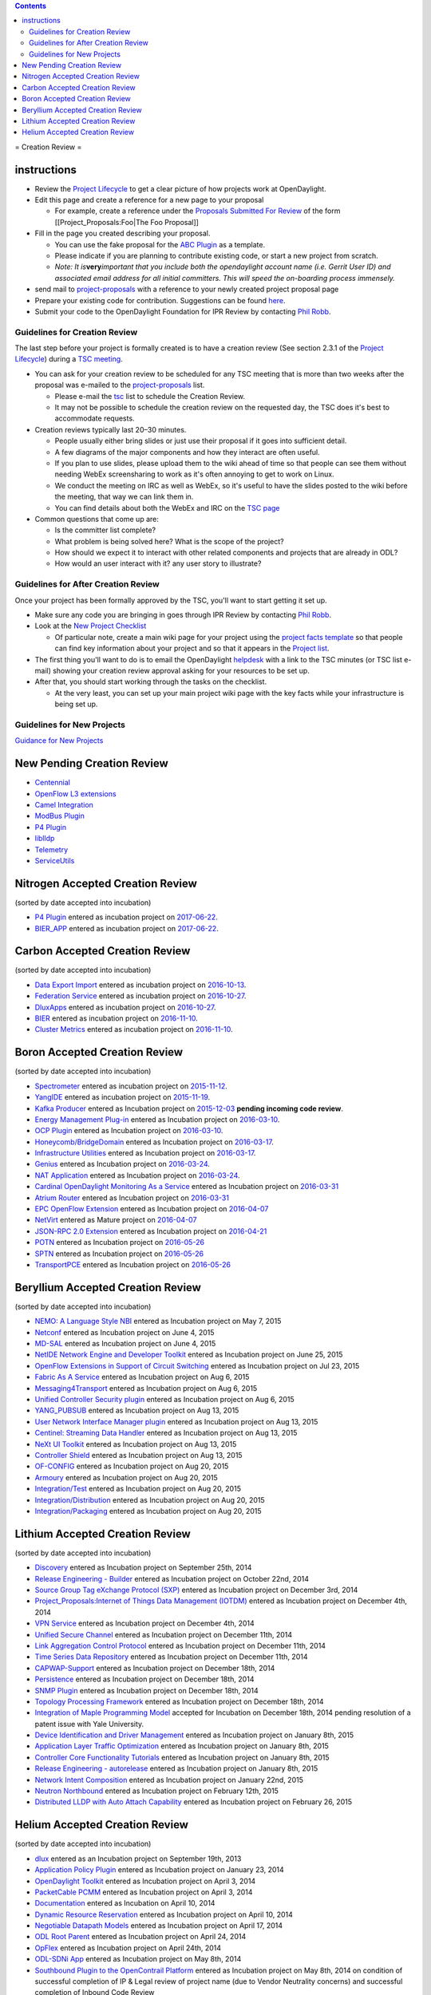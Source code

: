 .. contents::
   :depth: 3
..

= Creation Review =

instructions
============

-  Review the `Project
   Lifecycle <http://www.opendaylight.org/project-lifecycle-releases>`__
   to get a clear picture of how projects work at OpenDaylight.
-  Edit this page and create a reference for a new page to your proposal

   -  For example, create a reference under the `Proposals Submitted For
      Review <#Proposals_Submitted_For_Review>`__ of the form
      [[Project_Proposals:Foo|The Foo Proposal]]

-  Fill in the page you created describing your proposal.

   -  You can use the fake proposal for the `ABC
      Plugin <Project_Proposals:ABC_Plugin>`__ as a template.
   -  Please indicate if you are planning to contribute existing code,
      or start a new project from scratch.
   -  *Note: It is*\ **very**\ *important that you include both the
      opendaylight account name (i.e. Gerrit User ID) and associated
      email address for all initial committers. This will speed the
      on-boarding process immensely.*

-  send mail to
   `project-proposals <mailto:project-proposals@lists.opendaylight.org>`__
   with a reference to your newly created project proposal page
-  Prepare your existing code for contribution. Suggestions can be found
   `here <Project_Proposals:Code_Prep_Suggestions>`__.
-  Submit your code to the OpenDaylight Foundation for IPR Review by
   contacting `Phil Robb <mailto:probb@linuxfoundation.org>`__.

Guidelines for Creation Review
------------------------------

The last step before your project is formally created is to have a
creation review (See section 2.3.1 of the `Project
Lifecycle <http://www.opendaylight.org/project-lifecycle-releases>`__)
during a `TSC meeting <TSC:Main>`__.

-  You can ask for your creation review to be scheduled for any TSC
   meeting that is more than two weeks after the proposal was e-mailed
   to the
   `project-proposals <mailto:project-proposals@lists.opendaylight.org>`__
   list.

   -  Please e-mail the `tsc <mailto:tsc@lists.opendaylight.org>`__ list
      to schedule the Creation Review.
   -  It may not be possible to schedule the creation review on the
      requested day, the TSC does it's best to accommodate requests.

-  Creation reviews typically last 20–30 minutes.

   -  People usually either bring slides or just use their proposal if
      it goes into sufficient detail.
   -  A few diagrams of the major components and how they interact are
      often useful.
   -  If you plan to use slides, please upload them to the wiki ahead of
      time so that people can see them without needing WebEx
      screensharing to work as it's often annoying to get to work on
      Linux.
   -  We conduct the meeting on IRC as well as WebEx, so it's useful to
      have the slides posted to the wiki before the meeting, that way we
      can link them in.
   -  You can find details about both the WebEx and IRC on the `TSC
      page <TSC:Main>`__

-  Common questions that come up are:

   -  Is the committer list complete?
   -  What problem is being solved here? What is the scope of the
      project?
   -  How should we expect it to interact with other related components
      and projects that are already in ODL?
   -  How would an user interact with it? any user story to illustrate?

Guidelines for After Creation Review
------------------------------------

Once your project has been formally approved by the TSC, you'll want to
start getting it set up.

-  Make sure any code you are bringing in goes through IPR Review by
   contacting `Phil Robb <mailto:probb@linuxfoundation.org>`__.
-  Look at the `New Project
   Checklist <GettingStarted:Project_Main#New_Project_Checklist>`__

   -  Of particular note, create a main wiki page for your project using
      the `project facts template <Template:Project_Facts>`__ so that
      people can find key information about your project and so that it
      appears in the `Project list <Project_list>`__.

-  The first thing you'll want to do is to email the OpenDaylight
   `helpdesk <mailto:helpdesk@opendaylight.org>`__ with a link to the
   TSC minutes (or TSC list e-mail) showing your creation review
   approval asking for your resources to be set up.
-  After that, you should start working through the tasks on the
   checklist.

   -  At the very least, you can set up your main project wiki page with
      the key facts while your infrastructure is being set up.

Guidelines for New Projects
---------------------------

`Guidance for New
Projects <GettingStarted:Project_Main#New_Project_Checklist>`__

New Pending Creation Review
===========================

-  `Centennial <Project_Proposals:Centennial>`__
-  `OpenFlow L3 extensions <Project_Proposals:OpenFlow_L3_extensions>`__
-  `Camel Integration <Project_Proposals:Camel_Integration>`__
-  `ModBus Plugin <Project_Proposals:ModBus_Plugin>`__
-  `P4 Plugin <Project_Proposals:P4_Plugin>`__
-  `liblldp <Project_Proposals:liblldp>`__
-  `Telemetry <Project_Proposals:Telemetry>`__
-  `ServiceUtils <Project_Proposals:ServiceUtils>`__

Nitrogen Accepted Creation Review
=================================

(sorted by date accepted into incubation)

-  `P4 Plugin <Project_Proposals:P4_Plugin>`__ entered as incubation
   project on
   `2017-06-22 <https://meetings.opendaylight.org/opendaylight-meeting/2016/tsc/opendaylight-meeting-tsc.2016-11-10-18.00.html>`__.
-  `BIER_APP <Project_Proposals:BIER_APP>`__ entered as incubation
   project on
   `2017-06-22 <https://meetings.opendaylight.org/opendaylight-meeting/2017/tsc/opendaylight-meeting-tsc.2017-06-22-03.30.html>`__.

Carbon Accepted Creation Review
===============================

(sorted by date accepted into incubation)

-  `Data Export Import <Project_Proposals:Data_Export_Import>`__ entered
   as incubation project on
   `2016-10-13 <https://meetings.opendaylight.org/opendaylight-meeting/2016/tsc/opendaylight-meeting-tsc.2016-10-13-17.01.html>`__.
-  `Federation Service <Project_Proposals:Federation_Service>`__ entered
   as incubation project on
   `2016-10-27 <https://meetings.opendaylight.org/opendaylight-meeting/2016/tsc/opendaylight-meeting-tsc.2016-10-27-17.00.html>`__.
-  `DluxApps <Project_Proposals:DluxApps>`__ entered as incubation
   project on
   `2016-10-27 <https://meetings.opendaylight.org/opendaylight-meeting/2016/tsc/opendaylight-meeting-tsc.2016-10-27-17.00.html>`__.
-  `BIER <Project_Proposals:BIER_Plugin>`__ entered as incubation
   project on
   `2016-11-10 <https://meetings.opendaylight.org/opendaylight-meeting/2016/tsc/opendaylight-meeting-tsc.2016-11-10-15.29.html>`__.
-  `Cluster Metrics <Project_Proposals:Cluster_Metrics>`__ entered as
   incubation project on
   `2016-11-10 <https://meetings.opendaylight.org/opendaylight-meeting/2016/tsc/opendaylight-meeting-tsc.2016-11-10-18.00.html>`__.

Boron Accepted Creation Review
==============================

(sorted by date accepted into incubation)

-  `Spectrometer <Project_Proposals:Spectrometer>`__ entered as
   incubation project on
   `2015-11-12 <https://meetings.opendaylight.org/opendaylight-meeting/2015/tsc/opendaylight-meeting-tsc.2015-11-12-18.00.html>`__.
-  `YangIDE <Project_Proposals:YangIDE>`__ entered as incubation project
   on
   `2015-11-19 <https://meetings.opendaylight.org/opendaylight-meeting/2015/tsc/opendaylight-meeting-tsc.2015-11-19-18.00.html>`__.
-  `Kafka Producer <Project_Proposals:Kafkaproducer>`__ entered as
   Incubation project on
   `2015-12-03 <https://meetings.opendaylight.org/opendaylight-meeting/2015/tsc/opendaylight-meeting-tsc.2015-12-03-18.00.html>`__
   **pending incoming code review**.
-  `Energy Management Plug-in <Project_Proposals:Eman>`__ entered as
   Incubation project on
   `2016-03-10 <https://meetings.opendaylight.org/opendaylight-meeting/2016/tsc/opendaylight-meeting-tsc.2016-03-10-18.00.html>`__.
-  `OCP Plugin <Project_Proposals:OCP_Plugin>`__ entered as Incubation
   project on
   `2016-03-10 <https://meetings.opendaylight.org/opendaylight-meeting/2016/tsc/opendaylight-meeting-tsc.2016-03-10-18.00.html>`__.
-  `Honeycomb/BridgeDomain <Project_Proposals:HoneyCombBridgeDomain>`__
   entered as Incubation project on
   `2016-03-17 <https://meetings.opendaylight.org/opendaylight-meeting/2016/tsc/opendaylight-meeting-tsc.2016-03-17-17.00.html>`__.
-  `Infrastructure
   Utilities <Project_Proposals:Infrastructure_Utilities>`__ entered as
   Incubation project on
   `2016-03-17 <https://meetings.opendaylight.org/opendaylight-meeting/2016/tsc/opendaylight-meeting-tsc.2016-03-17-17.00.html>`__.
-  `Genius <Project_Proposals:Genius>`__ entered as Incubation project
   on
   `2016-03-24 <https://meetings.opendaylight.org/opendaylight-meeting/2016/tsc/opendaylight-meeting-tsc.2016-03-24-17.00.html>`__.
-  `NAT Application <Project_Proposals:NATApp_Plugin>`__ entered as
   Incubation project on
   `2016-03-24 <https://meetings.opendaylight.org/opendaylight-meeting/2016/tsc/opendaylight-meeting-tsc.2016-03-24-17.00.html>`__.
-  `Cardinal OpenDaylight Monitoring As a
   Service <Project_Proposals:Cardinal>`__ entered as Incubation project
   on
   `2016-03-31 <https://meetings.opendaylight.org/opendaylight-meeting/2016/tsc/opendaylight-meeting-tsc.2016-03-31-17.00.html>`__
-  `Atrium Router <Project_Proposals:Atrium_Router>`__ entered as
   Incubation project on
   `2016-03-31 <https://meetings.opendaylight.org/opendaylight-meeting/2016/tsc/opendaylight-meeting-tsc.2016-03-31-17.00.html>`__
-  `EPC OpenFlow Extension <Project_Proposals:EPC_OpenFlow_Extension>`__
   entered as Incubation project on
   `2016-04-07 <https://meetings.opendaylight.org/opendaylight-meeting/2016/tsc/opendaylight-meeting-tsc.2016-04-07-17.00.html>`__
-  `NetVirt <Project_Proposals:NetVirt>`__ entered as Mature project on
   `2016-04-07 <https://meetings.opendaylight.org/opendaylight-meeting/2016/tsc/opendaylight-meeting-tsc.2016-04-07-17.00.html>`__
-  `JSON-RPC 2.0 Extension <Project_Proposals:JSON-RPC2.0-plugin>`__
   entered as Incubation project on
   `2016-04-21 <https://meetings.opendaylight.org/opendaylight-meeting/2016/tsc/opendaylight-meeting-tsc.2016-04-21-17.00.html>`__
-  `POTN <Project_Proposals:MPLS-TP_Service>`__ entered as Incubation
   project on
   `2016-05-26 <https://meetings.opendaylight.org/opendaylight-meeting/2016/tsc/opendaylight-meeting-tsc.2016-05-26-17.00.html>`__
-  `SPTN <Project_Proposals:MPLS-TP-Solution>`__ entered as Incubation
   project on
   `2016-05-26 <https://meetings.opendaylight.org/opendaylight-meeting/2016/tsc/opendaylight-meeting-tsc.2016-05-26-17.00.html>`__
-  `TransportPCE <Project_Proposals:TransportPCE>`__ entered as
   Incubation project on
   `2016-05-26 <https://meetings.opendaylight.org/opendaylight-meeting/2016/tsc/opendaylight-meeting-tsc.2016-05-26-17.00.html>`__

Beryllium Accepted Creation Review
==================================

(sorted by date accepted into incubation)

-  `NEMO: A Language Style NBI <Project_Proposals:NEMO>`__ entered as
   Incubation project on May 7, 2015
-  `Netconf <Project_Proposals:Netconf>`__ entered as Incubation project
   on June 4, 2015
-  `MD-SAL <Project_Proposals:MD-SAL>`__ entered as Incubation project
   on June 4, 2015
-  `NetIDE Network Engine and Developer
   Toolkit <Project_Proposals:NetIDE>`__ entered as Incubation project
   on June 25, 2015
-  `OpenFlow Extensions in Support of Circuit
   Switching <Project_Proposals:openflowplugin-extension-circuitsw>`__
   entered as Incubation project on Jul 23, 2015
-  `Fabric As A Service <Project_Proposals:FaaS>`__ entered as
   Incubation project on Aug 6, 2015
-  `Messaging4Transport <Project_Proposals:Messaging4Transport>`__
   entered as Incubation project on Aug 6, 2015
-  `Unified Controller Security
   plugin <Project_Proposals:Controller_Shield>`__ entered as Incubation
   project on Aug 6, 2015
-  `YANG_PUBSUB <Project_Proposals:YANG_PUBSUB>`__ entered as Incubation
   project on Aug 13, 2015
-  `User Network Interface Manager plugin <Project_Proposals:UNIMgr>`__
   entered as Incubation project on Aug 13, 2015
-  `Centinel: Streaming Data Handler <Project_Proposals:Centinel>`__
   entered as Incubation project on Aug 13, 2015
-  `NeXt UI Toolkit <Project_Proposals:NeXt_UI_Toolkit>`__ entered as
   Incubation project on Aug 13, 2015
-  `Controller Shield <Project_Proposals:Controller_Shield>`__ entered
   as Incubation project on Aug 13, 2015
-  `OF-CONFIG <Project_Proposals:OF-CONFIG>`__ entered as Incubation
   project on Aug 20, 2015
-  `Armoury <Project_Proposals:Armoury>`__ entered as Incubation project
   on Aug 20, 2015
-  `Integration/Test <Project_Proposals:Integration_Test>`__ entered as
   Incubation project on Aug 20, 2015
-  `Integration/Distribution <Project_Proposals:Integration_Distribution>`__
   entered as Incubation project on Aug 20, 2015
-  `Integration/Packaging <Project_Proposals:Integration_Packaging>`__
   entered as Incubation project on Aug 20, 2015

Lithium Accepted Creation Review
================================

(sorted by date accepted into incubation)

-  `Discovery <Project_Proposals:Discovery>`__ entered as Incubation
   project on September 25th, 2014
-  `Release Engineering -
   Builder <Project_Proposals:Release_Engineering_-_Builder>`__ entered
   as Incubation project on October 22nd, 2014
-  `Source Group Tag eXchange Protocol (SXP) <Project_Proposals:SXP>`__
   entered as Incubation project on December 3rd, 2014
-  `Project_Proposals:Internet of Things Data Management
   (IOTDM) <Project_Proposals:Internet_of_Things_Data_Management_(IOTDM)>`__
   entered as Incubation project on December 4th, 2014
-  `VPN Service <Project_Proposals:VPN_Service>`__ entered as Incubation
   project on December 4th, 2014
-  `Unified Secure Channel <Project_Proposals:USC>`__ entered as
   Incubation project on December 11th, 2014
-  `Link Aggregation Control
   Protocol <Project_Proposals:Link_Aggregation_Control_Protocol>`__
   entered as Incubation project on December 11th, 2014
-  `Time Series Data
   Repository <Project_Proposals:Time_Series_Data_Repository>`__ entered
   as Incubation project on December 11th, 2014
-  `CAPWAP-Support <Project_Proposals:CAPWAP>`__ entered as Incubation
   project on December 18th, 2014
-  `Persistence <Project_Proposals:Persistence>`__ entered as Incubation
   project on December 18th, 2014
-  `SNMP Plugin <Project_Proposals:SNMP_Plugin>`__ entered as Incubation
   project on December 18th, 2014
-  `Topology Processing
   Framework <Project_Proposals:Topology_Processing_Framework>`__
   entered as Incubation project on December 18th, 2014
-  `Integration of Maple Programming Model <Project_Proposals:Maple>`__
   accepted for Incubation on December 18th, 2014 pending resolution of
   a patent issue with Yale University.
-  `Device Identification and Driver
   Management <Project_Proposals:Device_Identification_And_Driver_Management>`__
   entered as Incubation project on January 8th, 2015
-  `Application Layer Traffic Optimization <Project_Proposals:Alto>`__
   entered as Incubation project on January 8th, 2015
-  `Controller Core Functionality
   Tutorials <Controller_Core_Functionality_Tutorials:Project_proposal>`__
   entered as Incubation project on January 8th, 2015
-  `Release Engineering -
   autorelease <Project_Proposals:Release_Engineering_-_Autorelease>`__
   entered as Incubation project on January 8th, 2015
-  `Network Intent
   Composition <Project_Proposals:Network_Intent_Composition>`__ entered
   as Incubation project on January 22nd, 2015
-  `Neutron Northbound <Project_Proposals:Neutron_Northbound>`__ entered
   as Incubation project on February 12th, 2015
-  `Distributed LLDP with Auto Attach
   Capability <Project_Proposals:Distributed_LLDP_with_Auto_Attach_Capability>`__
   entered as Incubation project on February 26, 2015

Helium Accepted Creation Review
===============================

(sorted by date accepted into incubation)

-  `dlux <Project_Proposals:Dlux>`__ entered as an Incubation project on
   September 19th, 2013
-  `Application Policy
   Plugin <Project_Proposals:Application_Policy_Plugin>`__ entered as
   Incubation project on January 23, 2014
-  `OpenDaylight Toolkit <Project_Proposals:OpenDaylight_Toolkit>`__
   entered as Incubation project on April 3, 2014
-  `PacketCable PCMM <Project_Proposals:PacketCablePCMM>`__ entered as
   Incubation project on April 3, 2014
-  `Documentation <Project_Proposals:Documentation>`__ entered as
   Incubation on April 10, 2014
-  `Dynamic Resource
   Reservation <Project_Proposals:Dynamic_Resource_Reservation>`__
   entered as Incubation project on April 10, 2014
-  `Negotiable Datapath
   Models <Project_Proposals:Negotiable_Datapath_Models>`__ entered as
   Incubation project on April 17, 2014
-  `ODL Root Parent <Project_Proposals:ODL_Root_Parent>`__ entered as
   Incubation project on April 24, 2014
-  `OpFlex <Project_Proposals:OpFlex>`__ entered as Incubation project
   on April 24th, 2014
-  `ODL-SDNi App <Project_Proposals:ODL-SDNi_App>`__ entered as
   Incubation project on May 8th, 2014
-  `Southbound Plugin to the OpenContrail
   Platform <Project_Proposals:Southbound_plugin_to_the_OpenContrail_platform>`__
   entered as Incubation project on May 8th, 2014 on condition of
   successful completion of IP & Legal review of project name (due to
   Vendor Neutrality concerns) and successful completion of Inbound Code
   Review
-  `AAA Service <Project_Proposals:AAA_Service>`__ entered as Incubation
   project on May 15th, 2014
-  `L2 Switch <Project_Proposals:L2_Switch>`__ entered as Incubation
   project on May 15th, 2014
-  `Service Function
   Chaining <Project_Proposals:service_function_chaining>`__ entered as
   Incubation project on May 15th, 2014
